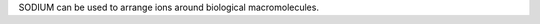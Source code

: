 .. title: SODIUM
.. slug: sodium
.. date: 2013-03-04
.. tags: Molecular Dynamics
.. link: http://www.ks.uiuc.edu/Development/MDTools/sodium/
.. category: Free for academics
.. type: text academic
.. comments: 

SODIUM can be used to arrange ions around biological macromolecules.
